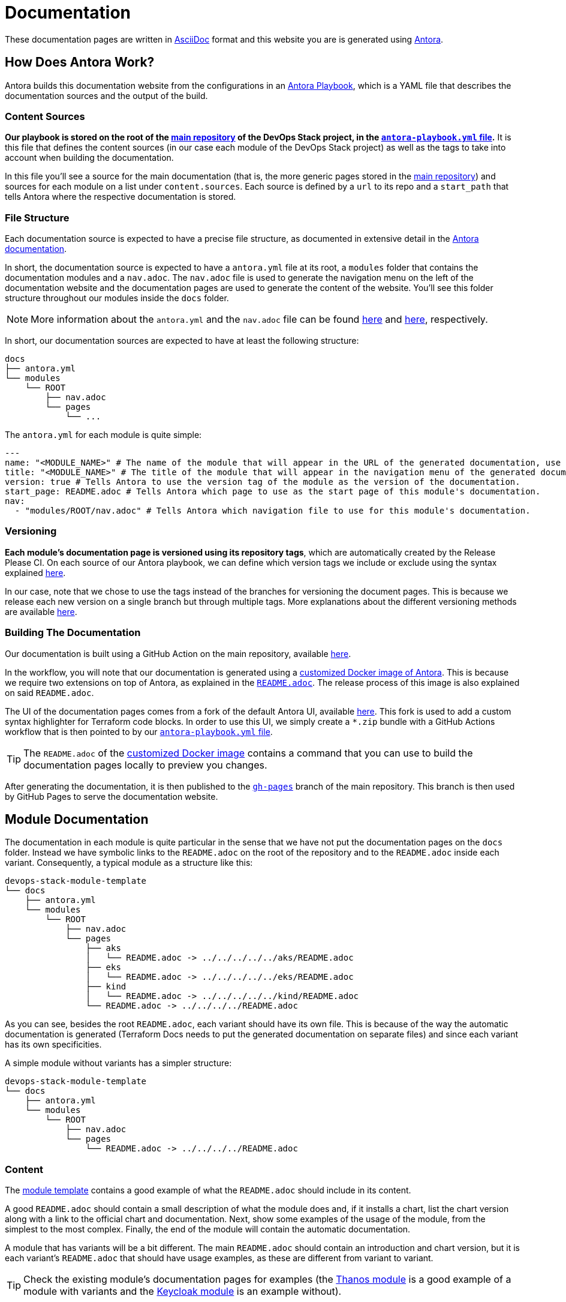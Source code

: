 = Documentation

// These URLs are used in the document as-is to generate new URLs, so they should not contain any trailing slash.
:url-main-repo: https://github.com/camptocamp/devops-stack
:url-template-repo: https://github.com/camptocamp/devops-stack-module-template
:url-docker-antora-repo: https://github.com/camptocamp/devops-stack-docker-antora
:url-antora-ui-repo: https://github.com/camptocamp/devops-stack-antora-ui

These documentation pages are written in https://asciidoc.org/[AsciiDoc] format and this website you are is generated using https://antora.org/[Antora].

== How Does Antora Work?

Antora builds this documentation website from the configurations in an https://docs.antora.org/antora/latest/playbook/[Antora Playbook], which is a YAML file that describes the documentation sources and the output of the build.

=== Content Sources

*Our playbook is stored on the root of the {url-main-repo}[main repository] of the DevOps Stack project, in the {url-main-repo}/blob/main/antora-playbook.yml[`antora-playbook.yml` file].* It is this file that defines the content sources (in our case each module of the DevOps Stack project) as well as the tags to take into account when building the documentation.

In this file you'll see a source for the main documentation (that is, the more generic pages stored in the {url-main-repo}[main repository]) and sources for each module on a list under `content.sources`. Each source is defined by a `url` to its repo and a `start_path` that tells Antora where the respective documentation is stored.

=== File Structure

Each documentation source is expected to have a precise file structure, as documented in extensive detail in the https://docs.antora.org/antora/latest/standard-directories/[Antora documentation].

In short, the documentation source is expected to have a `antora.yml` file at its root, a `modules` folder that contains the documentation modules and a `nav.adoc`. The `nav.adoc` file is used to generate the navigation menu on the left of the documentation website and the documentation pages are used to generate the content of the website. You'll see this folder structure throughout our modules inside the `docs` folder.

NOTE: More information about the `antora.yml` and the `nav.adoc` file can be found https://docs.antora.org/antora/latest/component-version-descriptor/[here] and https://docs.antora.org/antora/latest/navigation/files-and-lists/[here], respectively.

In short, our documentation sources are expected to have at least the following structure:

----
docs
├── antora.yml
└── modules
    └── ROOT
        ├── nav.adoc
        └── pages
            └── ...
----

The `antora.yml` for each module is quite simple:

[source,yaml]
----
---
name: "<MODULE_NAME>" # The name of the module that will appear in the URL of the generated documentation, use something short.
title: "<MODULE_NAME>" # The title of the module that will appear in the navigation menu of the generated documentation.
version: true # Tells Antora to use the version tag of the module as the version of the documentation.
start_page: README.adoc # Tells Antora which page to use as the start page of this module's documentation.
nav:
  - "modules/ROOT/nav.adoc" # Tells Antora which navigation file to use for this module's documentation.
----

=== Versioning

*Each module's documentation page is versioned using its repository tags*, which are automatically created by the Release Please CI. On each source of our Antora playbook, we can define which version tags we include or exclude using the syntax explained https://docs.antora.org/antora/latest/playbook/content-tags/[here].

In our case, note that we chose to use the tags instead of the branches for versioning the document pages. This is because we release each new version on a single branch but through multiple tags. More explanations about the different versioning methods are available https://docs.antora.org/antora/latest/content-source-versioning-methods/[here].

=== Building The Documentation

Our documentation is built using a GitHub Action on the main repository, available {url-main-repo}/blob/main/.github/workflows/publish-antora-docs.yaml[here].

In the workflow, you will note that our documentation is generated using a {url-docker-antora-repo}[customized Docker image of Antora]. This is because we require two extensions on top of Antora, as explained in the {url-docker-antora-repo}#readme[`README.adoc`]. The release process of this image is also explained on said `README.adoc`.

The UI of the documentation pages comes from a fork of the default Antora UI, available {url-antora-ui-repo}[here]. This fork is used to add a custom syntax highlighter for Terraform code blocks. In order to use this UI, we simply create a `*.zip` bundle with a GitHub Actions workflow that is then pointed to by our {url-main-repo}/blob/main/antora-playbook.yml[`antora-playbook.yml` file].

TIP: The `README.adoc` of the {url-docker-antora-repo}[customized Docker image] contains a command that you can use to build the documentation pages locally to preview you changes.

After generating the documentation, it is then published to the {url-main-repo}/tree/gh-pages[`gh-pages`] branch of the main repository. This branch is then used by GitHub Pages to serve the documentation website.

== Module Documentation

The documentation in each module is quite particular in the sense that we have not put the documentation pages on the `docs` folder. Instead we have symbolic links to the `README.adoc` on the root of the repository and to the `README.adoc` inside each variant. Consequently, a typical module as a structure like this:

----
devops-stack-module-template
└── docs
    ├── antora.yml
    └── modules
        └── ROOT
            ├── nav.adoc
            └── pages
                ├── aks
                │   └── README.adoc -> ../../../../../aks/README.adoc
                ├── eks
                │   └── README.adoc -> ../../../../../eks/README.adoc
                ├── kind
                │   └── README.adoc -> ../../../../../kind/README.adoc
                └── README.adoc -> ../../../../README.adoc
----

As you can see, besides the root `README.adoc`, each variant should have its own file. This is because of the way the automatic documentation is generated (Terraform Docs needs to put the generated documentation on separate files) and since each variant has its own specificities.

A simple module without variants has a simpler structure:

----
devops-stack-module-template
└── docs
    ├── antora.yml
    └── modules
        └── ROOT
            ├── nav.adoc
            └── pages
                └── README.adoc -> ../../../../README.adoc
----

=== Content

The {url-template-repo}[module template] contains a good example of what the `README.adoc` should include in its content.

A good `README.adoc` should contain a small description of what the module does and, if it installs a chart, list the chart version along with a link to the official chart and documentation. Next, show some examples of the usage of the module, from the simplest to the most complex. Finally, the end of the module will contain the automatic documentation.

A module that has variants will be a bit different. The main `README.adoc` should contain an introduction and chart version, but it is each variant's `README.adoc` that should have usage examples, as these are different from variant to variant.

TIP: Check the existing module's documentation pages for examples (the xref:thanos:ROOT:README.adoc[Thanos module] is a good example of a module with variants and the xref:keycloak:ROOT:README.adoc[Keycloak module] is an example without).

=== Terraform Docs Documentation

You'll notice that the last sections of the `README.adoc` that are automatically generated by Terraform Docs.

Everything that is between the comments `BEGIN_TF_DOCS` / `END_TF_DOCS` and `BEGIN_TF_TABLES` / `END_TF_TABLES` is generated automatically by a GitHub workflow, that is available in the {url-main-repo}/blob/main/.github/workflows/modules-terraform-docs.yaml[main repository].
